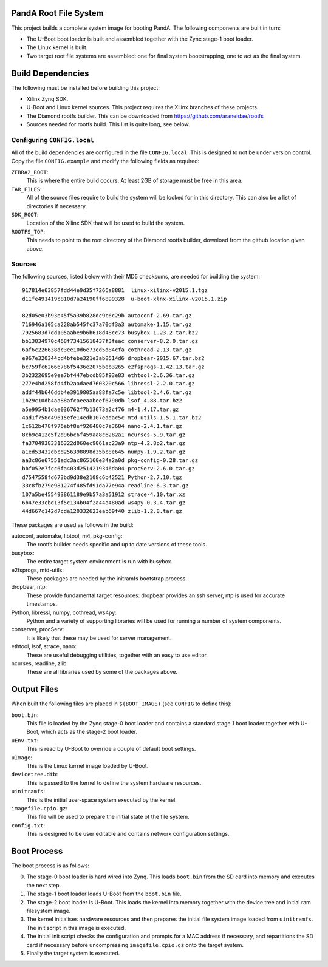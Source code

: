 PandA Root File System
======================

This project builds a complete system image for booting PandA.  The following
components are built in turn:

* The U-Boot boot loader is built and assembled together with the Zync stage-1
  boot loader.

* The Linux kernel is built.

* Two target root file systems are assembled: one for final system
  bootstrapping, one to act as the final system.


Build Dependencies
==================

The following must be installed before building this project:

* Xilinx Zynq SDK.

* U-Boot and Linux kernel sources.  This project requires the Xilinx branches of
  these projects.

* The Diamond rootfs builder.  This can be downloaded from
  https://github.com/araneidae/rootfs

* Sources needed for rootfs build.  This list is quite long, see below.


Configuring ``CONFIG.local``
-------------------------------------------

All of the build dependencies are configured in the file ``CONFIG.local``.  This
is designed to not be under version control.  Copy the file ``CONFIG.example``
and modify the following fields as required:

``ZEBRA2_ROOT``:
    This is where the entire build occurs.  At least 2GB of storage must be free
    in this area.

``TAR_FILES``:
    All of the source files require to build the system will be looked for in
    this directory.  This can also be a list of directories if necessary.

``SDK_ROOT``:
    Location of the Xilinx SDK that will be used to build the system.

``ROOTFS_TOP``:
    This needs to point to the root directory of the Diamond rootfs builder,
    download from the github location given above.


Sources
-------

The following sources, listed below with their MD5 checksums, are needed for
building the system::

    917814e63857fdd44e9d35f7266a8881  linux-xilinx-v2015.1.tgz
    d11fe491419c810d7a24190ff6899328  u-boot-xlnx-xilinx-v2015.1.zip

    82d05e03b93e45f5a39b828dc9c6c29b autoconf-2.69.tar.gz
    716946a105ca228ab545fc37a70df3a3 automake-1.15.tar.gz
    7925683d7dd105aabe9b6b618d48cc73 busybox-1.23.2.tar.bz2
    bb13834970c468f73415618437f3feac conserver-8.2.0.tar.gz
    6af6c226638dc3ee10d6e73ed5d84cfa cothread-2.13.tar.gz
    e967e320344cd4bfebe321e3ab8514d6 dropbear-2015.67.tar.bz2
    bc759fc62666786f5436e2075beb3265 e2fsprogs-1.42.13.tar.gz
    3b2322695e9ee7bf447ebcdb85f93e83 ethtool-2.6.36.tar.gz
    277e4bd258fd4fb2aadaed760320c566 libressl-2.2.0.tar.gz
    addf44b646ddb4e3919805aa88fa7c5e libtool-2.4.6.tar.gz
    1b29c10db4aa88afcaeeaabeef6790db lsof_4.88.tar.bz2
    a5e9954b1dae036762f7b13673a2cf76 m4-1.4.17.tar.gz
    4ad1f758d49615efe14edb107eddac5c mtd-utils-1.5.1.tar.bz2
    1c612b478f976abf8ef926480c7a3684 nano-2.4.1.tar.gz
    8cb9c412e5f2d96bc6f459aa8c6282a1 ncurses-5.9.tar.gz
    fa37049383316322d060ec9061ac23a9 ntp-4.2.8p2.tar.gz
    a1ed53432dbcd256398898d35bc8e645 numpy-1.9.2.tar.gz
    aa3c86e67551adc3ac865160e34a2a0d pkg-config-0.28.tar.gz
    bbf052e7fcc6fa403d2514219346da04 procServ-2.6.0.tar.gz
    d7547558fd673bd9d38e2108c6b42521 Python-2.7.10.tgz
    33c8fb279e981274f485fd91da77e94a readline-6.3.tar.gz
    107a5be455493861189e9b57a3a51912 strace-4.10.tar.xz
    6b47e33cbd13f5c134b04f2a44a480ad ws4py-0.3.4.tar.gz
    44d667c142d7cda120332623eab69f40 zlib-1.2.8.tar.gz

These packages are used as follows in the build:

autoconf, automake, libtool, m4, pkg-config:
    The rootfs builder needs specific and up to date versions of these tools.

busybox:
    The entire target system environment is run with busybox.

e2fsprogs, mtd-utils:
    These packages are needed by the initramfs bootstrap process.

dropbear, ntp:
    These provide fundamental target resources: dropbear provides an ssh server,
    ntp is used for accurate timestamps.

Python, libressl, numpy, cothread, ws4py:
    Python and a variety of supporting libraries will be used for running a
    number of system components.

conserver, procServ:
    It is likely that these may be used for server management.

ethtool, lsof, strace, nano:
    These are useful debugging utilities, together with an easy to use editor.

ncurses, readline, zlib:
    These are all libraries used by some of the packages above.



Output Files
============

When built the following files are placed in ``$(BOOT_IMAGE)`` (see ``CONFIG``
to define this):

``boot.bin``:
    This file is loaded by the Zynq stage-0 boot loader and contains a standard
    stage 1 boot loader together with U-Boot, which acts as the stage-2 boot
    loader.

``uEnv.txt``:
    This is read by U-Boot to override a couple of default boot settings.

``uImage``:
    This is the Linux kernel image loaded by U-Boot.

``devicetree.dtb``:
    This is passed to the kernel to define the system hardware resources.

``uinitramfs``:
    This is the initial user-space system executed by the kernel.

``imagefile.cpio.gz``:
    This file will be used to prepare the initial state of the file system.

``config.txt``:
    This is designed to be user editable and contains network configuration
    settings.


Boot Process
============

The boot process is as follows:

0.  The stage-0 boot loader is hard wired into Zynq.  This loads ``boot.bin``
    from the SD card into memory and executes the next step.

1.  The stage-1 boot loader loads U-Boot from the ``boot.bin`` file.

2.  The stage-2 boot loader is U-Boot.  This loads the kernel into memory
    together with the device tree and initial ram filesystem image.

3.  The kernel initialises hardware resources and then prepares the initial file
    system image loaded from ``uinitramfs``.  The init script in this image is
    executed.

4.  The initial init script checks the configuration and prompts for a MAC
    address if necessary, and repartitions the SD card if necessary before
    uncompressing ``imagefile.cpio.gz`` onto the target system.

5.  Finally the target system is executed.
